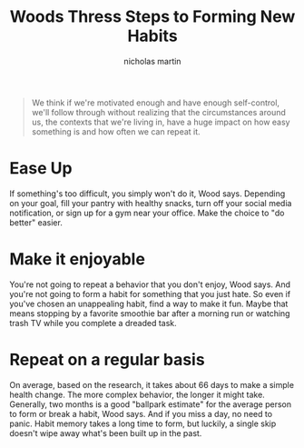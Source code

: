 #+title: Woods Thress Steps to Forming New Habits
#+author: nicholas martin
#+email: nmartin84@gmail.com

#+begin_quote
We think if we're motivated enough and have enough self-control, we'll
follow through without realizing that the circumstances around us, the
contexts that we're living in, have a huge impact on how easy something
is and how often we can repeat it.
#+end_quote

* Ease Up
   :PROPERTIES:
   :CUSTOM_ID: ease-up
   :END:

If something's too difficult, you simply won't do it, Wood says.
Depending on your goal, fill your pantry with healthy snacks, turn off
your social media notification, or sign up for a gym near your office.
Make the choice to "do better" easier.

* Make it enjoyable
   :PROPERTIES:
   :CUSTOM_ID: make-it-enjoyable
   :END:

You're not going to repeat a behavior that you don't enjoy, Wood says.
And you're not going to form a habit for something that you just hate.
So even if you've chosen an unappealing habit, find a way to make it
fun. Maybe that means stopping by a favorite smoothie bar after a
morning run or watching trash TV while you complete a dreaded task.

* Repeat on a regular basis
   :PROPERTIES:
   :CUSTOM_ID: repeat-on-a-regular-basis
   :END:

On average, based on the research, it takes about 66 days to make a
simple health change. The more complex behavior, the longer it might
take. Generally, two months is a good "ballpark estimate" for the
average person to form or break a habit, Wood says. And if you miss a
day, no need to panic. Habit memory takes a long time to form, but
luckily, a single skip doesn't wipe away what's been built up in the
past.
